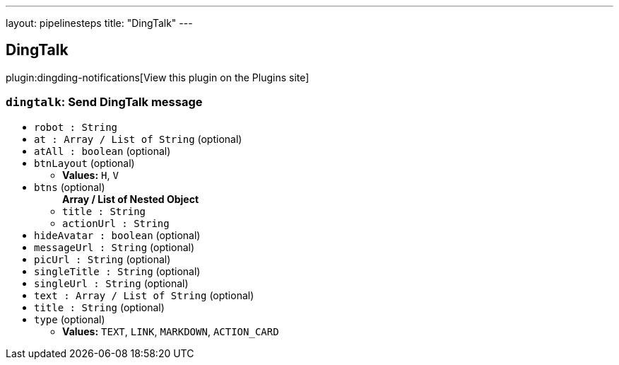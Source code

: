 ---
layout: pipelinesteps
title: "DingTalk"
---

:notitle:
:description:
:author:
:email: jenkinsci-users@googlegroups.com
:sectanchors:
:toc: left
:compat-mode!:

== DingTalk

plugin:dingding-notifications[View this plugin on the Plugins site]

=== `dingtalk`: Send DingTalk message
++++
<ul><li><code>robot : String</code>
</li>
<li><code>at : Array / List of String</code> (optional)
<ul></ul></li>
<li><code>atAll : boolean</code> (optional)
</li>
<li><code>btnLayout</code> (optional)
<ul><li><b>Values:</b> <code>H</code>, <code>V</code></li></ul></li>
<li><code>btns</code> (optional)
<ul><b>Array / List of Nested Object</b>
<li><code>title : String</code>
</li>
<li><code>actionUrl : String</code>
</li>
</ul></li>
<li><code>hideAvatar : boolean</code> (optional)
</li>
<li><code>messageUrl : String</code> (optional)
</li>
<li><code>picUrl : String</code> (optional)
</li>
<li><code>singleTitle : String</code> (optional)
</li>
<li><code>singleUrl : String</code> (optional)
</li>
<li><code>text : Array / List of String</code> (optional)
<ul></ul></li>
<li><code>title : String</code> (optional)
</li>
<li><code>type</code> (optional)
<ul><li><b>Values:</b> <code>TEXT</code>, <code>LINK</code>, <code>MARKDOWN</code>, <code>ACTION_CARD</code></li></ul></li>
</ul>


++++
